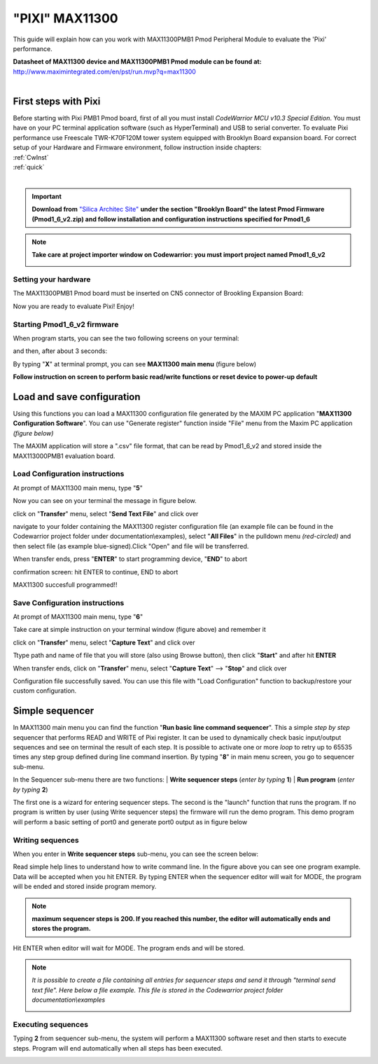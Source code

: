 .. index:: Pixi

**"PIXI" MAX11300**
*******************

This guide will explain how can you work with MAX11300PMB1 Pmod Peripheral Module to evaluate the 'Pixi' performance.

| **Datasheet of MAX11300 device and MAX11300PMB1 Pmod module can be found at:**
| http://www.maximintegrated.com/en/pst/run.mvp?q=max11300
| 


First steps with Pixi
=====================

| Before starting with Pixi PMB1 Pmod board, first of all you must install *CodeWarrior MCU v10.3 Special Edition*. You must have on your PC terminal application software (such as HyperTerminal) and USB to serial converter. To evaluate Pixi performance use Freescale TWR-K70F120M tower system equipped with Brooklyn Board expansion board. For correct setup of your Hardware and Firmware environment, follow instruction inside chapters:

| :ref:`CwInst`
| :ref:`quick`
| 

.. important::

 **Download from** `"Silica Architec Site"  <http://www.silica.com/architech.html>`_  **under the section "Brooklyn Board" the latest Pmod Firmware (Pmod1_6_v2.zip) and follow installation and configuration instructions specified for Pmod1_6**

.. note::

 **Take care at project importer window on Codewarrior: you must import project named Pmod1_6_v2**
 
 .. image:: _static/pixi/pixi_prj.jpg
 
Setting your hardware
---------------------

The MAX11300PMB1 Pmod board must be inserted on CN5 connector of Brookling Expansion Board:

.. image:: _static/pixi/pixi_cn5.jpg

Now you are ready to evaluate Pixi! Enjoy!

Starting Pmod1_6_v2 firmware
----------------------------

When program starts, you can see the two following screens on your terminal:

.. image:: _static/pixi/pixi1.jpg

and then, after about 3 seconds:

.. image:: _static/pixi/pixi2.jpg

By typing "**X**" at terminal prompt, you can see **MAX11300 main menu** (figure below)

.. image:: _static/pixi/pixi3.jpg

**Follow instruction on screen to perform basic read/write functions or reset device to power-up default**

Load and save configuration
===========================

Using this functions you can load a MAX11300 configuration file generated by the MAXIM PC application "**MAX11300 Configuration Software**". You can use "Generate register" function inside "File" menu from the Maxim PC application *(figure below)*
 
.. image:: _static/pixi/pixi4.jpg

The MAXIM application will  store a ".csv" file format, that can be read by Pmod1_6_v2 and stored inside the MAX113000PMB1 evaluation board.

Load Configuration instructions
-------------------------------

At prompt of MAX11300 main menu, type "**5**" 

.. image:: _static/pixi/pixi5.jpg

Now you can see on your terminal the message in figure below.

.. image:: _static/pixi/pixi6.jpg

click on "**Transfer**" menu, select "**Send Text File**" and click over

.. image:: _static/pixi/pixi7.jpg

navigate to your folder containing the MAX11300 register configuration file (an example file can be found in the Codewarrior project folder under documentation\\examples), select "**All Files**" in the pulldown menu *(red-circled)* and then select file (as example blue-signed).Click "Open" and file will be transferred.

.. image:: _static/pixi/pixi8.jpg

When transfer ends, press "**ENTER**" to start programming device, "**END**" to abort

.. image:: _static/pixi/pixi9.jpg

confirmation screen: hit ENTER to continue, END to abort

.. image:: _static/pixi/pixi10.jpg

MAX11300 succesfull programmed!!

Save Configuration instructions
-------------------------------

At prompt of MAX11300 main menu, type "**6**" 

.. image:: _static/pixi/pixi11.jpg

Take care at simple instruction on your terminal window (figure above) and remember it

.. image:: _static/pixi/pixi12.jpg

click on "**Transfer**" menu, select "**Capture Text**" and click over

.. image:: _static/pixi/pixi13.jpg

Ttype path and name of file that you will store (also using Browse button), then click "**Start**" and after hit **ENTER**

.. image:: _static/pixi/pixi14.jpg

When transfer ends, click on "**Transfer**" menu, select "**Capture Text**" --> "**Stop**" and click over

.. image:: _static/pixi/pixi15.jpg

Configuration file successfully saved. You can use this file with "Load Configuration" function to backup/restore your custom configuration.

Simple sequencer
================

.. image:: _static/pixi/pixi3_1.jpg

In MAX11300 main menu you can find the function "**Run basic line command sequencer**". This a simple *step by step* sequencer that performs READ and WRITE of Pixi register. It can be used to dynamically check basic input/output sequences and see on terminal the result of each step. It is possible to activate one or more *loop* to retry up to 65535 times any step group defined during line command insertion. By typing "**8**" in main menu screen, you go to sequencer sub-menu.

.. image:: _static/pixi/pixi_sq1.jpg

In the Sequencer sub-menu there are two functions: 
| **Write sequencer steps** (*enter by typing* **1**)
| **Run program** (*enter by typing* **2**)

The first one is a wizard for entering sequencer steps. The second is the "launch" function that runs the program. If no program is written by user (using Write sequencer steps) the firmware will run the demo program. This demo program will perform a basic setting of port0 and generate port0 output as in figure below

.. image:: _static/pixi/pic_132_2.gif

Writing sequences
-----------------

When you enter in **Write sequencer steps** sub-menu, you can see the screen below:

.. image:: _static/pixi/pixi_sq2.jpg

Read simple help lines to understand how to write command line. In the figure above you can see one program example. Data will be accepted when you hit ENTER. By typing ENTER when the sequencer editor will wait for MODE, the program will be ended and stored inside program memory.

.. note::

 **maximum sequencer steps is 200. If you reached this number, the editor will automatically ends and stores the program.**
 
.. image:: _static/pixi/pixi_sq3.jpg

Hit ENTER when editor will wait for MODE. The program ends and will be stored.

.. note::

 *It is possible to create a file containing all entries for sequencer steps and send it through "terminal send text file". Here below a file example. This file is stored in the Codewarrior project folder documentation\\examples*
 
 .. image:: _static/pixi/seq_file.jpg
 
Executing sequences
-------------------

Typing **2** from sequencer sub-menu, the system will perform a MAX11300 software reset and then starts to execute steps. Program will end automatically when all steps has been executed.

.. image:: _static/pixi/pixi_sq4.jpg




